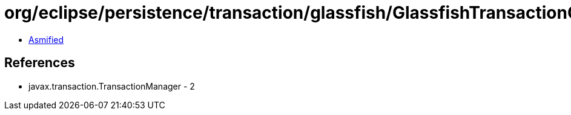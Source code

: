 = org/eclipse/persistence/transaction/glassfish/GlassfishTransactionController.class

 - link:GlassfishTransactionController-asmified.java[Asmified]

== References

 - javax.transaction.TransactionManager - 2
